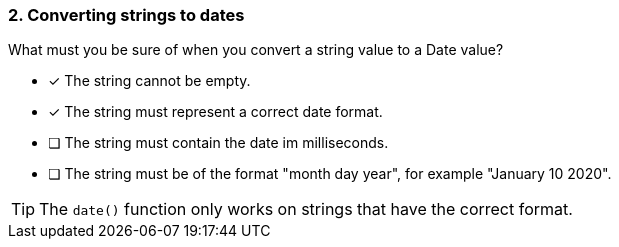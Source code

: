 [.question]
=== 2. Converting strings to dates

What must you be sure of when you convert a string value to a Date value?

* [x] The string cannot be empty.
* [x] The string must represent a correct date format.
* [ ] The string must contain the date im milliseconds.
* [ ] The string must be of the format "month day year", for example "January 10 2020".

[TIP]
====
The `date()` function only works on strings that have the correct format.
====